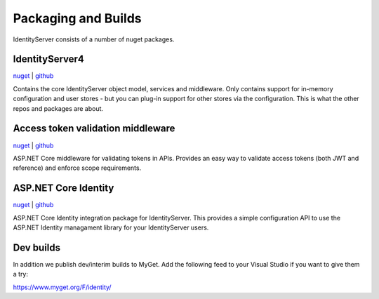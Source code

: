 Packaging and Builds
====================

IdentityServer consists of a number of nuget packages.

IdentityServer4
^^^^^^^^^^^^^^^
`nuget <https://www.nuget.org/packages/IdentityServer4/>`_ | `github <https://github.com/identityserver/IdentityServer4>`_

Contains the core IdentityServer object model, services and middleware. 
Only contains support for in-memory configuration and user stores - but you can plug-in support for other stores via the configuration. This is what the other repos and packages are about.

Access token validation middleware
^^^^^^^^^^^^^^^^^^^^^^^^^^^^^^^^^^
`nuget <https://www.nuget.org/packages/IdentityServer4.AccessTokenValidation>`_ | `github <https://github.com/IdentityServer/IdentityServer4.AccessTokenValidation>`_

ASP.NET Core middleware for validating tokens in APIs. Provides an easy way to validate access tokens (both JWT and reference) and enforce scope requirements.

ASP.NET Core Identity
^^^^^^^^^^^^^^^^^^^^^
`nuget <https://www.nuget.org/packages/IdentityServer4.AspNetIdentity>`_ | `github <https://github.com/IdentityServer/IdentityServer4.AspNetIdentity>`_

ASP.NET Core Identity integration package for IdentityServer. 
This provides a simple configuration API to use the ASP.NET Identity managament library for your IdentityServer users.

Dev builds
^^^^^^^^^^
In addition we publish dev/interim builds to MyGet.
Add the following feed to your Visual Studio if you want to give them a try:

https://www.myget.org/F/identity/